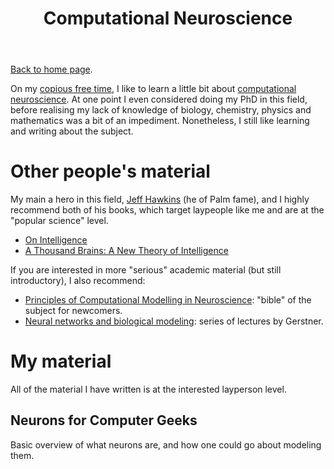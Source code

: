 #+title: Computational Neuroscience
#+author: Marco Craveiro
#+options: num:nil author:nil toc:nil
#+bind: org-html-validation-link nil
#+HTML_HEAD: <link rel="stylesheet" href="../css/tufte.css" type="text/css" />

[[file:../index.org][Back to home page]].

On my [[http://www.catb.org/~esr/jargon/html/C/copious-free-time.html][copious free time]], I like to learn a little bit about
[[https://en.wikipedia.org/wiki/Computational_neuroscience][computational neuroscience]]. At one point I even considered doing my
PhD in this field, before realising my lack of knowledge of biology,
chemistry, physics and mathematics was a bit of an
impediment. Nonetheless, I still like learning and writing about the
subject.

* Other people's material

My main a hero in this field, [[https://en.wikipedia.org/wiki/Jeff_Hawkins][Jeff Hawkins]] (he of Palm fame), and I
highly recommend both of his books, which target laypeople like me and
are at the "popular science" level.

- [[https://numenta.com/resources/on-intelligence/][On Intelligence]]
- [[https://numenta.com/a-thousand-brains-by-jeff-hawkins][A Thousand Brains: A New Theory of Intelligence]]

If you are interested in more "serious" academic material (but still
introductory), I also recommend:

- [[http://www.cambridge.org/us/academic/subjects/life-sciences/neuroscience/principles-computational-modelling-neuroscience][Principles of Computational Modelling in Neuroscience]]: "bible" of
  the subject for newcomers.
- [[http://klewel.com/conferences/epfl-neural-networks/index.php?talkID=1][Neural networks and biological modeling]]: series of lectures by
  Gerstner.

* My material

All of the material I have written is at the interested layperson
level.

** Neurons for Computer Geeks

Basic overview of what neurons are, and how one could go about
modeling them.
